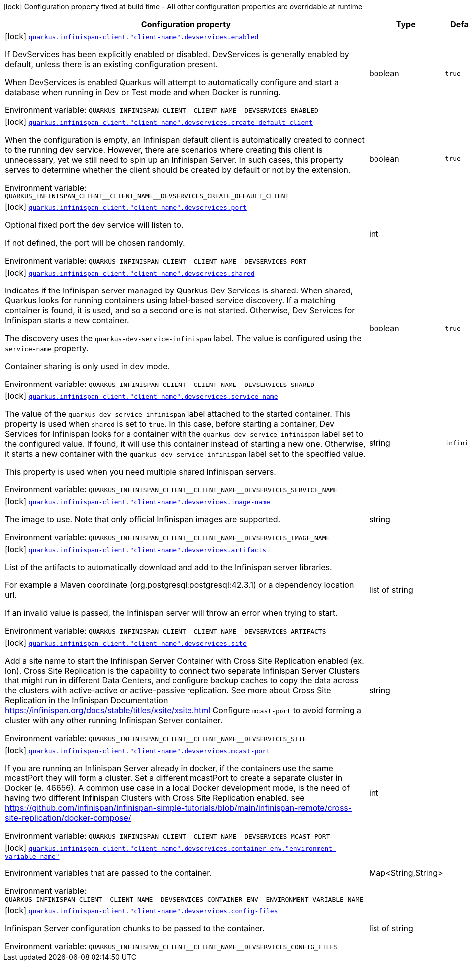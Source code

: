 :summaryTableId: quarkus-infinispan-client_quarkus-infinispan-client-client-name-devservices
[.configuration-legend]
icon:lock[title=Fixed at build time] Configuration property fixed at build time - All other configuration properties are overridable at runtime
[.configuration-reference, cols="80,.^10,.^10"]
|===

h|[.header-title]##Configuration property##
h|Type
h|Default

a|icon:lock[title=Fixed at build time] [[quarkus-infinispan-client_quarkus-infinispan-client-client-name-devservices_quarkus-infinispan-client-client-name-devservices-enabled]] [.property-path]##link:#quarkus-infinispan-client_quarkus-infinispan-client-client-name-devservices_quarkus-infinispan-client-client-name-devservices-enabled[`quarkus.infinispan-client."client-name".devservices.enabled`]##

[.description]
--
If DevServices has been explicitly enabled or disabled. DevServices is generally enabled by default, unless there is an existing configuration present.

When DevServices is enabled Quarkus will attempt to automatically configure and start a database when running in Dev or Test mode and when Docker is running.


ifdef::add-copy-button-to-env-var[]
Environment variable: env_var_with_copy_button:+++QUARKUS_INFINISPAN_CLIENT__CLIENT_NAME__DEVSERVICES_ENABLED+++[]
endif::add-copy-button-to-env-var[]
ifndef::add-copy-button-to-env-var[]
Environment variable: `+++QUARKUS_INFINISPAN_CLIENT__CLIENT_NAME__DEVSERVICES_ENABLED+++`
endif::add-copy-button-to-env-var[]
--
|boolean
|`true`

a|icon:lock[title=Fixed at build time] [[quarkus-infinispan-client_quarkus-infinispan-client-client-name-devservices_quarkus-infinispan-client-client-name-devservices-create-default-client]] [.property-path]##link:#quarkus-infinispan-client_quarkus-infinispan-client-client-name-devservices_quarkus-infinispan-client-client-name-devservices-create-default-client[`quarkus.infinispan-client."client-name".devservices.create-default-client`]##

[.description]
--
When the configuration is empty, an Infinispan default client is automatically created to connect to the running dev service. However, there are scenarios where creating this client is unnecessary, yet we still need to spin up an Infinispan Server. In such cases, this property serves to determine whether the client should be created by default or not by the extension.


ifdef::add-copy-button-to-env-var[]
Environment variable: env_var_with_copy_button:+++QUARKUS_INFINISPAN_CLIENT__CLIENT_NAME__DEVSERVICES_CREATE_DEFAULT_CLIENT+++[]
endif::add-copy-button-to-env-var[]
ifndef::add-copy-button-to-env-var[]
Environment variable: `+++QUARKUS_INFINISPAN_CLIENT__CLIENT_NAME__DEVSERVICES_CREATE_DEFAULT_CLIENT+++`
endif::add-copy-button-to-env-var[]
--
|boolean
|`true`

a|icon:lock[title=Fixed at build time] [[quarkus-infinispan-client_quarkus-infinispan-client-client-name-devservices_quarkus-infinispan-client-client-name-devservices-port]] [.property-path]##link:#quarkus-infinispan-client_quarkus-infinispan-client-client-name-devservices_quarkus-infinispan-client-client-name-devservices-port[`quarkus.infinispan-client."client-name".devservices.port`]##

[.description]
--
Optional fixed port the dev service will listen to.

If not defined, the port will be chosen randomly.


ifdef::add-copy-button-to-env-var[]
Environment variable: env_var_with_copy_button:+++QUARKUS_INFINISPAN_CLIENT__CLIENT_NAME__DEVSERVICES_PORT+++[]
endif::add-copy-button-to-env-var[]
ifndef::add-copy-button-to-env-var[]
Environment variable: `+++QUARKUS_INFINISPAN_CLIENT__CLIENT_NAME__DEVSERVICES_PORT+++`
endif::add-copy-button-to-env-var[]
--
|int
|

a|icon:lock[title=Fixed at build time] [[quarkus-infinispan-client_quarkus-infinispan-client-client-name-devservices_quarkus-infinispan-client-client-name-devservices-shared]] [.property-path]##link:#quarkus-infinispan-client_quarkus-infinispan-client-client-name-devservices_quarkus-infinispan-client-client-name-devservices-shared[`quarkus.infinispan-client."client-name".devservices.shared`]##

[.description]
--
Indicates if the Infinispan server managed by Quarkus Dev Services is shared. When shared, Quarkus looks for running containers using label-based service discovery. If a matching container is found, it is used, and so a second one is not started. Otherwise, Dev Services for Infinispan starts a new container.

The discovery uses the `quarkus-dev-service-infinispan` label. The value is configured using the `service-name` property.

Container sharing is only used in dev mode.


ifdef::add-copy-button-to-env-var[]
Environment variable: env_var_with_copy_button:+++QUARKUS_INFINISPAN_CLIENT__CLIENT_NAME__DEVSERVICES_SHARED+++[]
endif::add-copy-button-to-env-var[]
ifndef::add-copy-button-to-env-var[]
Environment variable: `+++QUARKUS_INFINISPAN_CLIENT__CLIENT_NAME__DEVSERVICES_SHARED+++`
endif::add-copy-button-to-env-var[]
--
|boolean
|`true`

a|icon:lock[title=Fixed at build time] [[quarkus-infinispan-client_quarkus-infinispan-client-client-name-devservices_quarkus-infinispan-client-client-name-devservices-service-name]] [.property-path]##link:#quarkus-infinispan-client_quarkus-infinispan-client-client-name-devservices_quarkus-infinispan-client-client-name-devservices-service-name[`quarkus.infinispan-client."client-name".devservices.service-name`]##

[.description]
--
The value of the `quarkus-dev-service-infinispan` label attached to the started container. This property is used when `shared` is set to `true`. In this case, before starting a container, Dev Services for Infinispan looks for a container with the `quarkus-dev-service-infinispan` label set to the configured value. If found, it will use this container instead of starting a new one. Otherwise, it starts a new container with the `quarkus-dev-service-infinispan` label set to the specified value.

This property is used when you need multiple shared Infinispan servers.


ifdef::add-copy-button-to-env-var[]
Environment variable: env_var_with_copy_button:+++QUARKUS_INFINISPAN_CLIENT__CLIENT_NAME__DEVSERVICES_SERVICE_NAME+++[]
endif::add-copy-button-to-env-var[]
ifndef::add-copy-button-to-env-var[]
Environment variable: `+++QUARKUS_INFINISPAN_CLIENT__CLIENT_NAME__DEVSERVICES_SERVICE_NAME+++`
endif::add-copy-button-to-env-var[]
--
|string
|`infinispan`

a|icon:lock[title=Fixed at build time] [[quarkus-infinispan-client_quarkus-infinispan-client-client-name-devservices_quarkus-infinispan-client-client-name-devservices-image-name]] [.property-path]##link:#quarkus-infinispan-client_quarkus-infinispan-client-client-name-devservices_quarkus-infinispan-client-client-name-devservices-image-name[`quarkus.infinispan-client."client-name".devservices.image-name`]##

[.description]
--
The image to use. Note that only official Infinispan images are supported.


ifdef::add-copy-button-to-env-var[]
Environment variable: env_var_with_copy_button:+++QUARKUS_INFINISPAN_CLIENT__CLIENT_NAME__DEVSERVICES_IMAGE_NAME+++[]
endif::add-copy-button-to-env-var[]
ifndef::add-copy-button-to-env-var[]
Environment variable: `+++QUARKUS_INFINISPAN_CLIENT__CLIENT_NAME__DEVSERVICES_IMAGE_NAME+++`
endif::add-copy-button-to-env-var[]
--
|string
|

a|icon:lock[title=Fixed at build time] [[quarkus-infinispan-client_quarkus-infinispan-client-client-name-devservices_quarkus-infinispan-client-client-name-devservices-artifacts]] [.property-path]##link:#quarkus-infinispan-client_quarkus-infinispan-client-client-name-devservices_quarkus-infinispan-client-client-name-devservices-artifacts[`quarkus.infinispan-client."client-name".devservices.artifacts`]##

[.description]
--
List of the artifacts to automatically download and add to the Infinispan server libraries.

For example a Maven coordinate (org.postgresql:postgresql:42.3.1) or a dependency location url.

If an invalid value is passed, the Infinispan server will throw an error when trying to start.


ifdef::add-copy-button-to-env-var[]
Environment variable: env_var_with_copy_button:+++QUARKUS_INFINISPAN_CLIENT__CLIENT_NAME__DEVSERVICES_ARTIFACTS+++[]
endif::add-copy-button-to-env-var[]
ifndef::add-copy-button-to-env-var[]
Environment variable: `+++QUARKUS_INFINISPAN_CLIENT__CLIENT_NAME__DEVSERVICES_ARTIFACTS+++`
endif::add-copy-button-to-env-var[]
--
|list of string
|

a|icon:lock[title=Fixed at build time] [[quarkus-infinispan-client_quarkus-infinispan-client-client-name-devservices_quarkus-infinispan-client-client-name-devservices-site]] [.property-path]##link:#quarkus-infinispan-client_quarkus-infinispan-client-client-name-devservices_quarkus-infinispan-client-client-name-devservices-site[`quarkus.infinispan-client."client-name".devservices.site`]##

[.description]
--
Add a site name to start the Infinispan Server Container with Cross Site Replication enabled (ex. lon). Cross Site Replication is the capability to connect two separate Infinispan Server Clusters that might run in different Data Centers, and configure backup caches to copy the data across the clusters with active-active or active-passive replication. See more about Cross Site Replication in the Infinispan Documentation https://infinispan.org/docs/stable/titles/xsite/xsite.html Configure `mcast-port` to avoid forming a cluster with any other running Infinispan Server container.


ifdef::add-copy-button-to-env-var[]
Environment variable: env_var_with_copy_button:+++QUARKUS_INFINISPAN_CLIENT__CLIENT_NAME__DEVSERVICES_SITE+++[]
endif::add-copy-button-to-env-var[]
ifndef::add-copy-button-to-env-var[]
Environment variable: `+++QUARKUS_INFINISPAN_CLIENT__CLIENT_NAME__DEVSERVICES_SITE+++`
endif::add-copy-button-to-env-var[]
--
|string
|

a|icon:lock[title=Fixed at build time] [[quarkus-infinispan-client_quarkus-infinispan-client-client-name-devservices_quarkus-infinispan-client-client-name-devservices-mcast-port]] [.property-path]##link:#quarkus-infinispan-client_quarkus-infinispan-client-client-name-devservices_quarkus-infinispan-client-client-name-devservices-mcast-port[`quarkus.infinispan-client."client-name".devservices.mcast-port`]##

[.description]
--
If you are running an Infinispan Server already in docker, if the containers use the same mcastPort they will form a cluster. Set a different mcastPort to create a separate cluster in Docker (e. 46656). A common use case in a local Docker development mode, is the need of having two different Infinispan Clusters with Cross Site Replication enabled. see https://github.com/infinispan/infinispan-simple-tutorials/blob/main/infinispan-remote/cross-site-replication/docker-compose/


ifdef::add-copy-button-to-env-var[]
Environment variable: env_var_with_copy_button:+++QUARKUS_INFINISPAN_CLIENT__CLIENT_NAME__DEVSERVICES_MCAST_PORT+++[]
endif::add-copy-button-to-env-var[]
ifndef::add-copy-button-to-env-var[]
Environment variable: `+++QUARKUS_INFINISPAN_CLIENT__CLIENT_NAME__DEVSERVICES_MCAST_PORT+++`
endif::add-copy-button-to-env-var[]
--
|int
|

a|icon:lock[title=Fixed at build time] [[quarkus-infinispan-client_quarkus-infinispan-client-client-name-devservices_quarkus-infinispan-client-client-name-devservices-container-env-environment-variable-name]] [.property-path]##link:#quarkus-infinispan-client_quarkus-infinispan-client-client-name-devservices_quarkus-infinispan-client-client-name-devservices-container-env-environment-variable-name[`quarkus.infinispan-client."client-name".devservices.container-env."environment-variable-name"`]##

[.description]
--
Environment variables that are passed to the container.


ifdef::add-copy-button-to-env-var[]
Environment variable: env_var_with_copy_button:+++QUARKUS_INFINISPAN_CLIENT__CLIENT_NAME__DEVSERVICES_CONTAINER_ENV__ENVIRONMENT_VARIABLE_NAME_+++[]
endif::add-copy-button-to-env-var[]
ifndef::add-copy-button-to-env-var[]
Environment variable: `+++QUARKUS_INFINISPAN_CLIENT__CLIENT_NAME__DEVSERVICES_CONTAINER_ENV__ENVIRONMENT_VARIABLE_NAME_+++`
endif::add-copy-button-to-env-var[]
--
|Map<String,String>
|

a|icon:lock[title=Fixed at build time] [[quarkus-infinispan-client_quarkus-infinispan-client-client-name-devservices_quarkus-infinispan-client-client-name-devservices-config-files]] [.property-path]##link:#quarkus-infinispan-client_quarkus-infinispan-client-client-name-devservices_quarkus-infinispan-client-client-name-devservices-config-files[`quarkus.infinispan-client."client-name".devservices.config-files`]##

[.description]
--
Infinispan Server configuration chunks to be passed to the container.


ifdef::add-copy-button-to-env-var[]
Environment variable: env_var_with_copy_button:+++QUARKUS_INFINISPAN_CLIENT__CLIENT_NAME__DEVSERVICES_CONFIG_FILES+++[]
endif::add-copy-button-to-env-var[]
ifndef::add-copy-button-to-env-var[]
Environment variable: `+++QUARKUS_INFINISPAN_CLIENT__CLIENT_NAME__DEVSERVICES_CONFIG_FILES+++`
endif::add-copy-button-to-env-var[]
--
|list of string
|

|===


:!summaryTableId: